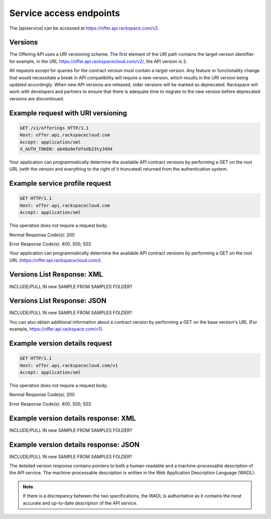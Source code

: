 .. _service-access:

========================
Service access endpoints
========================

The |apiservice| can be accessed at https://offer.api.rackspace.com/v2.

Versions
~~~~~~~~

The Offering API uses a URI versioning scheme. The first element of the URI
path contains the target version identifier: for example, in the URL
https://offer.api.rackspacecloud.com/v2/, the API version is 2.

All requests except for queries for the contract version must contain a target
version. Any feature or functionality change that would necessitate a break in
API compatibility will require a new version, which results in the URI version
being updated accordingly. When new API versions are released, older versions
will be marked as deprecated. Rackspace will work with developers and partners
to ensure that there is adequate time to migrate to the new version before
deprecated versions are discontinued.

Example request with URI versioning
~~~~~~~~~~~~~~~~~~~~~~~~~~~~~~~~~~~

.. code-block:: curl

   GET /v1/offerings HTTP/1.1
   Host: offer.api.rackspacecloud.com
   Accept: application/xml
   X_AUTH_TOKEN: ab48a9efdfedb23ty3494

Your application can programmatically determine the available API contract
versions by performing a GET on the root URL (with the version and everything
to the right of it truncated) returned from the authentication system.

Example service profile request
~~~~~~~~~~~~~~~~~~~~~~~~~~~~~~~~~~~

.. code-block:: curl

   GET HTTP/1.1
   Host: offer.api.rackspacecloud.com
   Accept: application/xml

This operation does not require a request body.

Normal Response Code(s): 200

Error Response Code(s): 400, 500, 503

Your application can programmatically determine the available API contract versions by performing a GET on the root URL (https://offer.api.rackspacecloud.com/).

Versions List Response: XML
~~~~~~~~~~~~~~~~~~~~~~~~~~~

INCLUDE/PULL IN new SAMPLE FROM SAMPLES FOLDER?

Versions List Response: JSON
~~~~~~~~~~~~~~~~~~~~~~~~~~~~

INCLUDE/PULL IN new SAMPLE FROM SAMPLES FOLDER?

You can also obtain additional information about a contract version by performing a GET on the base version's URL (For example, https://offer.api.rackspace.com/v1).

Example version details request
~~~~~~~~~~~~~~~~~~~~~~~~~~~~~~~

.. code-block:: curl

   GET HTTP/1.1
   Host: offer.api.rackspacecloud.com/v1
   Accept: application/xml

This operation does not require a request body.

Normal Response Code(s): 200

Error Response Code(s): 400, 500, 503

Example version details response: XML
~~~~~~~~~~~~~~~~~~~~~~~~~~~~~~~~~~~~~

INCLUDE/PULL IN new SAMPLE FROM SAMPLES FOLDER?

Example version details response: JSON
~~~~~~~~~~~~~~~~~~~~~~~~~~~~~~~~~~~~~~~~~~~

INCLUDE/PULL IN new SAMPLE FROM SAMPLES FOLDER?

The detailed version response contains pointers to both a human-readable and a
machine-processable description of the API service. The machine-processable
description is written in the Web Application Description Language (WADL).

.. note:: If there is a discrepancy between the two specifications, the WADL is authoritative as it contains the most accurate and up-to-date description of the API service.
